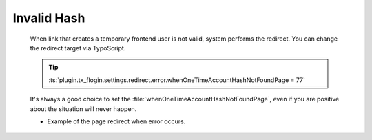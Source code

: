 .. ==================================================
.. FOR YOUR INFORMATION
.. --------------------------------------------------
.. -*- coding: utf-8 -*- with BOM.

.. _temporary-account-errors-hash:

Invalid Hash
-------------

    When link that creates a temporary frontend user is not valid,
    system performs the redirect. You can change the redirect target via TypoScript.

    .. tip::

        :ts:`plugin.tx_flogin.settings.redirect.error.whenOneTimeAccountHashNotFoundPage = 77`

    It's always a good choice to set the :file:`whenOneTimeAccountHashNotFoundPage`,
    even if you are positive about the situation will never happen.

    * Example of the page redirect when error occurs.

        .. image:: ../../../Images/Error/hash_invalid.png
            :class: with-shadow
